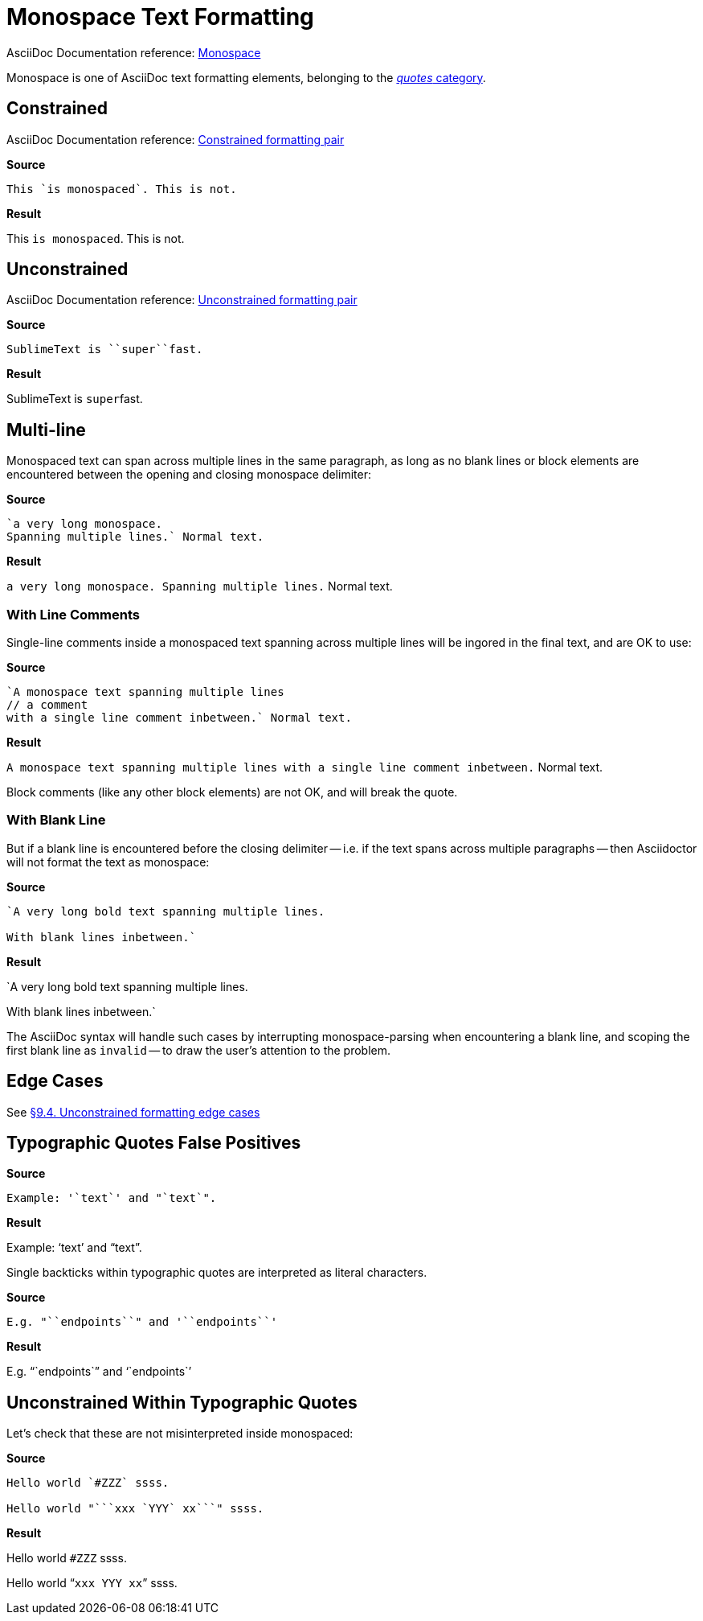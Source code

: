 // SYNTAX TEST "Packages/ST4-Asciidoctor/Syntaxes/Asciidoctor.sublime-syntax"
= Monospace Text Formatting

AsciiDoc Documentation reference:
https://docs.asciidoctor.org/asciidoc/latest/text/monospace/[Monospace^]

Monospace is one of AsciiDoc text formatting elements, belonging to the
https://docs.asciidoctor.org/asciidoc/latest/text/[_quotes_ category^].

== Constrained

AsciiDoc Documentation reference:
https://docs.asciidoctor.org/asciidoc/latest/text/#constrained[Constrained formatting pair^]

[.big.red]*Source*

[source,asciidoc]
This `is monospaced`. This is not.

[.big.red]*Result*

============================
This `is monospaced`. This is not.
//   ^^^^^^^^^^^^^^^  meta.literalinner.single
//    ^^^^^^^^^^^^^   string.other.literal.single
//   ^                punctuation.definition.literal.single.begin
//                 ^  punctuation.definition.literal.single.end
============================


== Unconstrained

AsciiDoc Documentation reference:
https://docs.asciidoctor.org/asciidoc/latest/text/#unconstrained[Unconstrained formatting pair^]

[.big.red]*Source*

[source,asciidoc]
SublimeText is ``super``fast.

[.big.red]*Result*

=============================
SublimeText is ``super``fast.
//             ^^^^^^^^^   meta.literalinner.double
//               ^^^^^     string.other.literal.double
//             ^^          punctuation.definition.literal.double.begin
//                    ^^   punctuation.definition.literal.double.end
//                      ^^^^^  - meta.literalinner.double
=============================


== Multi-line

Monospaced text can span across multiple lines in the same paragraph, as long as no blank lines or block elements are encountered between the opening and closing monospace delimiter:

[.big.red]*Source*

[source,asciidoc]
......................................
`a very long monospace.
Spanning multiple lines.` Normal text.
......................................

[.big.red]*Result*

=======================================
`a very long monospace.
Spanning multiple lines.` Normal text.
// <-                      meta.literalinner.single
//^^^^^^^^^^^^^^^^^^^^^^^  meta.literalinner.single
// <-                      string.other.literal.single
//^^^^^^^^^^^^^^^^^^^^^^   string.other.literal.single
//                      ^  punctuation.definition.literal.single.end
//                       ^^^^^^^^^^^^^^  - meta.literalinner.single
=======================================


=== With Line Comments

Single-line comments inside a monospaced text spanning across multiple lines will be ingored in the final text, and are OK to use:

[.big.red]*Source*

[source,asciidoc]
...................................................
`A monospace text spanning multiple lines
// a comment
with a single line comment inbetween.` Normal text.
...................................................

[.big.red]*Result*

===================================================
`A monospace text spanning multiple lines
// a comment
// a comment
//^^^^^^^^^^ comment.line.double-slash   meta.line.comment.content
//^^^^^^^^^^ meta.literalinner
with a single line comment inbetween.` Normal text.
// <-^^^^^^^^^^^^^^^^^^^^^^^^^^^^^^^^^ meta.literalinner.single
===================================================

Block comments (like any other block elements) are not OK, and will break the quote.


=== With Blank Line

But if a blank line is encountered before the closing delimiter -- i.e. if the text spans across multiple paragraphs -- then Asciidoctor will not format the text as monospace:

[.big.red]*Source*

[source,asciidoc]
...............................................
`A very long bold text spanning multiple lines.

With blank lines inbetween.`
...............................................

[.big.red]*Result*

===============================================
`A very long bold text spanning multiple lines.
// <-^^^^^^^^^^^^^^^^^^^^^^^^^^^^^^^^^^^^^^^^^^ meta.literalinner.single

// <- invalid.illegal
With blank lines inbetween.`
// ^^^^^^^^^^^^^^^^^^^^^^^^^  - meta.literalinner.single

===============================================

The AsciiDoc syntax will handle such cases by interrupting monospace-parsing when encountering a blank line, and scoping the first blank line as `invalid` -- to draw the user's attention to the problem.


== Edge Cases

See
https://asciidoctor.org/docs/user-manual/#unconstrained-formatting-edge-cases[§9.4. Unconstrained formatting edge cases]



== Typographic Quotes False Positives

// =============================================================================
//                           Test for False-Positives
// =============================================================================
// Bacticks adjacent to single/double quote delimiters (straight) are for making
// the quote curly, and should not be seen as monospaced/inline-code.


[.big.red]*Source*

[source,asciidoc]
......................................
Example: '`text`' and "`text`".
......................................


[.big.red]*Result*

======================================
Example: '`text`' and "`text`".
//       ^^                    punctuation.definition.curlyquote.single.begin.asciidoc
//             ^^              punctuation.definition.curlyquote.single.end.asciidoc
//                    ^^       punctuation.definition.curlyquote.double.begin.asciidoc
//                          ^^ punctuation.definition.curlyquote.double.end.asciidoc
//
======================================

Single backticks within typographic quotes are interpreted as literal characters.

[.big.red]*Source*

[source,asciidoc]
......................................
E.g. "``endpoints``" and '``endpoints``'
......................................


[.big.red]*Result*

======================================
E.g. "``endpoints``" and '``endpoints``'
======================================



== Unconstrained Within Typographic Quotes

Let's check that these are not misinterpreted inside monospaced:

[.big.red]*Source*

[source,asciidoc]
......................................
Hello world `#ZZZ` ssss.

Hello world "```xxx `YYY` xx```" ssss.
......................................


[.big.red]*Result*

======================================
Hello world `#ZZZ` ssss.

Hello world "```xxx `YYY` xx```" ssss.
======================================


// EOF //
